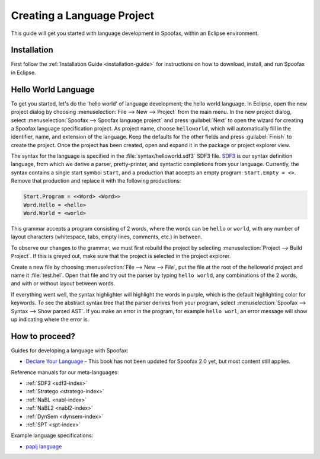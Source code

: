 .. _langdev-getting-started:

====================================
Creating a Language Project
====================================

This guide will get you started with language development in Spoofax, within an Eclipse environment.

Installation
------------

First follow the :ref:`Installation Guide <installation-guide>` for instructions on how to download, install, and run Spoofax in Eclipse.

Hello World Language
--------------------

To get you started, let's do the 'hello world' of language development; the hello world language.
In Eclipse, open the new project dialog by choosing :menuselection:`File --> New --> Project` from the main menu.
In the new project dialog, select :menuselection:`Spoofax --> Spoofax language project` and press :guilabel:`Next` to open the wizard for creating a Spoofax language specification project.
As project name, choose ``helloworld``, which will automatically fill in the identifier, name, and extension of the language.
Keep the defaults for the other fields and press :guilabel:`Finish` to create the project.
Once the project has been created, open and expand it in the package or project explorer view.

The syntax for the language is specified in the :file:`syntax/helloworld.sdf3` SDF3 file.
`SDF3 <meta/lang/sdf3.md>`__ is our syntax definition language, from which we derive a parser, pretty-printer, and syntactic completions from your language.
Currently, the syntax contains a single start symbol ``Start``, and a production that accepts an empty program: ``Start.Empty = <>``.
Remove that production and replace it with the following productions:

.. code:: sdf3

      Start.Program = <<Word> <Word>>
      Word.Hello = <hello>
      Word.World = <world>

This grammar accepts a program consisting of 2 words, where the words can be ``hello`` or ``world``, with any number of layout characters (whitespace, tabs, empty lines, comments, etc.) in between.

To observe our changes to the grammar, we must first rebuild the project by selecting :menuselection:`Project --> Build Project`.
If this is greyed out, make sure that the project is selected in the project explorer.

Create a new file by choosing :menuselection:`File --> New --> File`, put the file at the root of the helloworld project and name it :file:`test.hel`.
Open that file and try out the parser by typing ``hello world``, any combinations of the 2 words, and with or without layout between words.

If everything went well, the syntax highlighter will highlight the words in purple, which is the default highlighting color for keywords.
To see the abstract syntax tree that the parser derives from your program, select :menuselection:`Spoofax --> Syntax --> Show parsed AST`.
If you make an error in the program, for example ``hello worl``, an error message will show up indicating where the error is.

How to proceed?
---------------

Guides for developing a language with Spoofax:

-  `Declare Your Language <http://metaborgcube.github.io/declare-your-language/>`_ - This book has not been updated for Spoofax 2.0 yet, but most content still applies.

Reference manuals for our meta-languages:

-  :ref:`SDF3 <sdf3-index>`
-  :ref:`Stratego <stratego-index>`
-  :ref:`NaBL <nabl-index>`
-  :ref:`NaBL2 <nabl2-index>`
-  :ref:`DynSem <dynsem-index>`
-  :ref:`SPT <spt-index>`

Example language specifications:

-  `paplj language <https://github.com/MetaBorgCube/declare-your-language/tree/core/paplj/paplj.full>`_
